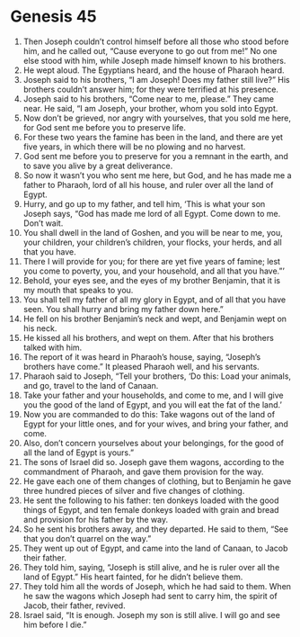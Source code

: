 
* Genesis 45
1. Then Joseph couldn’t control himself before all those who stood before him, and he called out, “Cause everyone to go out from me!” No one else stood with him, while Joseph made himself known to his brothers. 
2. He wept aloud. The Egyptians heard, and the house of Pharaoh heard. 
3. Joseph said to his brothers, “I am Joseph! Does my father still live?” His brothers couldn’t answer him; for they were terrified at his presence. 
4. Joseph said to his brothers, “Come near to me, please.” They came near. He said, “I am Joseph, your brother, whom you sold into Egypt. 
5. Now don’t be grieved, nor angry with yourselves, that you sold me here, for God sent me before you to preserve life. 
6. For these two years the famine has been in the land, and there are yet five years, in which there will be no plowing and no harvest. 
7. God sent me before you to preserve for you a remnant in the earth, and to save you alive by a great deliverance. 
8. So now it wasn’t you who sent me here, but God, and he has made me a father to Pharaoh, lord of all his house, and ruler over all the land of Egypt. 
9. Hurry, and go up to my father, and tell him, ‘This is what your son Joseph says, “God has made me lord of all Egypt. Come down to me. Don’t wait. 
10. You shall dwell in the land of Goshen, and you will be near to me, you, your children, your children’s children, your flocks, your herds, and all that you have. 
11. There I will provide for you; for there are yet five years of famine; lest you come to poverty, you, and your household, and all that you have.”’ 
12. Behold, your eyes see, and the eyes of my brother Benjamin, that it is my mouth that speaks to you. 
13. You shall tell my father of all my glory in Egypt, and of all that you have seen. You shall hurry and bring my father down here.” 
14. He fell on his brother Benjamin’s neck and wept, and Benjamin wept on his neck. 
15. He kissed all his brothers, and wept on them. After that his brothers talked with him. 
16. The report of it was heard in Pharaoh’s house, saying, “Joseph’s brothers have come.” It pleased Pharaoh well, and his servants. 
17. Pharaoh said to Joseph, “Tell your brothers, ‘Do this: Load your animals, and go, travel to the land of Canaan. 
18. Take your father and your households, and come to me, and I will give you the good of the land of Egypt, and you will eat the fat of the land.’ 
19. Now you are commanded to do this: Take wagons out of the land of Egypt for your little ones, and for your wives, and bring your father, and come. 
20. Also, don’t concern yourselves about your belongings, for the good of all the land of Egypt is yours.” 
21. The sons of Israel did so. Joseph gave them wagons, according to the commandment of Pharaoh, and gave them provision for the way. 
22. He gave each one of them changes of clothing, but to Benjamin he gave three hundred pieces of silver and five changes of clothing. 
23. He sent the following to his father: ten donkeys loaded with the good things of Egypt, and ten female donkeys loaded with grain and bread and provision for his father by the way. 
24. So he sent his brothers away, and they departed. He said to them, “See that you don’t quarrel on the way.” 
25. They went up out of Egypt, and came into the land of Canaan, to Jacob their father. 
26. They told him, saying, “Joseph is still alive, and he is ruler over all the land of Egypt.” His heart fainted, for he didn’t believe them. 
27. They told him all the words of Joseph, which he had said to them. When he saw the wagons which Joseph had sent to carry him, the spirit of Jacob, their father, revived. 
28. Israel said, “It is enough. Joseph my son is still alive. I will go and see him before I die.” 

